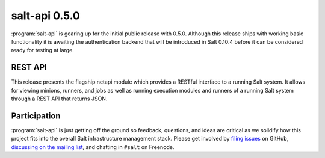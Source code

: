 ==============
salt-api 0.5.0
==============

:program:`salt-api` is gearing up for the initial public release with 0.5.0.
Although this release ships with working basic functionality it is awaiting the
authentication backend that will be introduced in Salt 0.10.4 before it can be
considered ready for testing at large.

REST API
========

This release presents the flagship netapi module which provides a RESTful
interface to a running Salt system. It allows for viewing minions, runners, and
jobs as well as running execution modules and runners of a running Salt system
through a REST API that returns JSON.

Participation
=============

:program:`salt-api` is just getting off the ground so feedback, questions, and
ideas are critical as we solidify how this project fits into the overall Salt
infrastructure management stack. Please get involved by `filing issues`__ on
GitHub, `discussing on the mailing list`__, and chatting in ``#salt`` on
Freenode.

.. __: https://github.com/saltstack/salt-api/issues
.. __: https://groups.google.com/forum/#!forum/salt-users